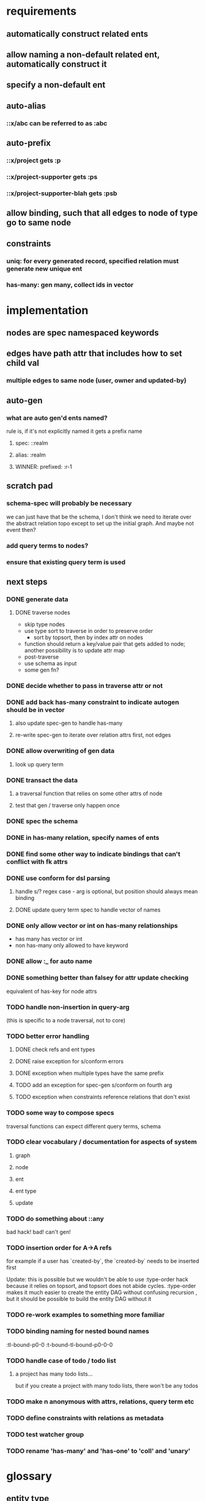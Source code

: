 * requirements
** automatically construct related ents
** allow naming a non-default related ent, automatically construct it
** specify a non-default ent
** auto-alias
*** ::x/abc can be referred to as :abc
** auto-prefix
*** ::x/project gets :p
*** ::x/project-supporter gets :ps
*** ::x/project-supporter-blah gets :psb
** allow binding, such that all edges to node of type go to same node
** constraints
*** uniq: for every generated record, specified relation must generate new unique ent
*** has-many: gen many, collect ids in vector
*** 
* implementation
** nodes are spec namespaced keywords
** edges have path attr that includes how to set child val
*** multiple edges to same node (user, owner and updated-by)
** auto-gen
*** what are auto gen'd ents named?
rule is, if it's not explicitly named it gets a prefix name
**** spec: ::realm
**** alias: :realm
**** WINNER: prefixed: :r-1
** scratch pad
*** schema-spec will probably be necessary
we can just have that be the schema, I don't think we need to iterate
over the abstract relation topo except to set up the initial
graph. And maybe not event then?
*** add query terms to nodes?
*** ensure that existing query term is used
** next steps
*** DONE generate data
**** DONE traverse nodes
- skip type nodes
- use type sort to traverse in order to preserve order
  - sort by topsort, then by index attr on nodes
- function should return a key/value pair that gets added to node;
  another possibility is to update attr map
- post-traverse
- use schema as input
- some gen fn?
*** DONE decide whether to pass in traverse attr or not
*** DONE add back has-many constraint to indicate autogen should be in vector
**** also update spec-gen to handle has-many
**** re-write spec-gen to iterate over relation attrs first, not edges
*** DONE allow overwriting of gen data
**** look up query term
*** DONE transact the data
**** a traversal function that relies on some other attrs of node
**** test that gen / traverse only happen once
*** DONE spec the schema
*** DONE in has-many relation, specify names of ents
*** DONE find some other way to indicate bindings that can't conflict with fk attrs
*** DONE use conform for dsl parsing
**** handle s/? regex case - arg is optional, but position should always mean binding
**** DONE update query term spec to handle vector of names
*** DONE only allow vector or int on has-many relationships
- has many has vector or int
- non has-many only allowed to have keyword
*** DONE allow :_ for auto name
*** DONE something better than falsey for attr update checking
equivalent of has-key for node attrs
*** TODO handle non-insertion in query-arg
(this is specific to a node traversal, not to core)
*** TODO better error handling
**** DONE check refs and ent types
**** DONE raise exception for s/conform errors
**** DONE exception when multiple types have the same prefix
**** TODO add an exception for spec-gen s/conform on fourth arg
**** TODO exception when constraints reference relations that don't exist
*** TODO some way to compose specs
traversal functions can expect different query terms, schema
*** TODO clear vocabulary / documentation for aspects of system
**** graph
**** node
**** ent
**** ent type
**** update
*** TODO do something about ::any
bad hack! bad! can't gen!
*** TODO insertion order for A->A refs
for example if a user has `created-by`, the `created-by` needs to be inserted first

Update: this is possible but we wouldn't be able to use :type-order
hack because it relies on topsort, and topsort does not abide
cycles. :type-order makes it much easier to create the entity DAG
without confusing recursion , but it should be possible to build the
entity DAG without it
*** TODO re-work examples to something more familiar
*** TODO binding naming for nested bound names
:tl-bound-p0-0
:t-bound-tl-bound-p0-0-0
*** TODO handle case of todo / todo list
**** a project has many todo lists...
but if you create a project with many todo lists, there won't be any
todos
*** TODO make n anonymous with attrs, relations, query term etc
*** TODO define constraints with relations as metadata
*** TODO test watcher group
*** TODO rename 'has-many' and 'has-one' to 'coll' and 'unary'
* glossary
** entity type
Roughly corresponds to a relation in an RDBMS
** entity
an instance of an entity type
** schema
A schema is used to generate a dataase

A schema describes entity types, and how entities of a type relate to
other entities. A schema also specifies has-many and uniq constraints.

entities of another type
*** the metadata describing: 
- how the type relates to other types
- how to generate the type
- how to name the generated ents
